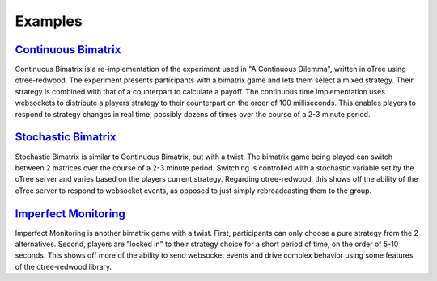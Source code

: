 .. _examples:

Examples
========

.. _ContinuousBimatrix:

`Continuous Bimatrix <https://github.com/Leeps-Lab/oTree/tree/master/continuous_bimatrix>`_
-------------------------------------------------------------------------------------------

Continuous Bimatrix is a re-implementation of the experiment used in "A
Continuous Dilemma", written in oTree using otree-redwood. The experiment
presents participants with a bimatrix game and lets them select a mixed
strategy. Their strategy is combined with that of a counterpart to calculate a
payoff. The continuous time implementation uses websockets to distribute a
players strategy to their counterpart on the order of 100 milliseconds. This
enables players to respond to strategy changes in real time, possibly dozens of
times over the course of a 2-3 minute period.

.. _StochasticBimatrix:

`Stochastic Bimatrix <https://github.com/Leeps-Lab/oTree/tree/master/stochastic_bimatrix>`_
-------------------------------------------------------------------------------------------

Stochastic Bimatrix is similar to Continuous Bimatrix, but with a twist. The
bimatrix game being played can switch between 2 matrices over the course of a
2-3 minute period. Switching is controlled with a stochastic variable set by
the oTree server and varies based on the players current strategy. Regarding
otree-redwood, this shows off the ability of the oTree server to respond to
websocket events, as opposed to just simply rebroadcasting them to the group.

.. _ImperfectMonitoring:

`Imperfect Monitoring <https://github.com/Leeps-Lab/oTree/tree/master/imperfect_monitoring>`_
---------------------------------------------------------------------------------------------

Imperfect Monitoring is another bimatrix game with a twist. First, participants
can only choose a pure strategy from the 2 alternatives. Second, players are
"locked in" to their strategy choice for a short period of time, on the order
of 5-10 seconds. This shows off more of the ability to send websocket events
and drive complex behavior using some features of the otree-redwood library.